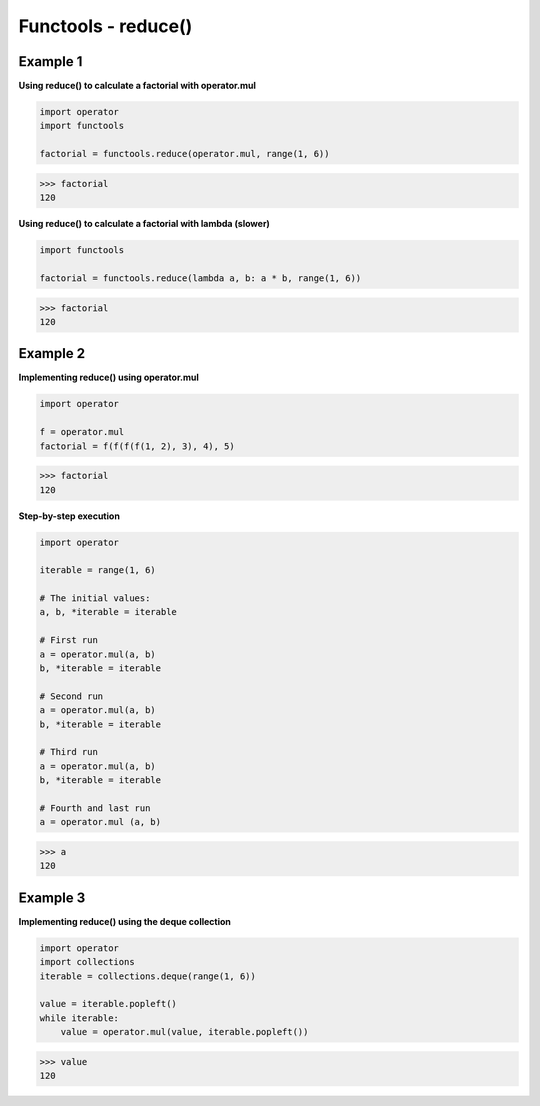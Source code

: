 Functools - reduce()
######################

Example 1
---------

**Using reduce() to calculate a factorial with operator.mul**

.. code-block:: python

    import operator
    import functools

    factorial = functools.reduce(operator.mul, range(1, 6))

>>> factorial
120

**Using reduce() to calculate a factorial with lambda (slower)**

.. code-block:: python

    import functools

    factorial = functools.reduce(lambda a, b: a * b, range(1, 6))

>>> factorial
120

Example 2
---------

**Implementing reduce() using operator.mul**

.. code-block:: python

    import operator

    f = operator.mul
    factorial = f(f(f(f(1, 2), 3), 4), 5)

>>> factorial
120

**Step-by-step execution**

.. code-block:: python

    import operator

    iterable = range(1, 6)

    # The initial values:
    a, b, *iterable = iterable
    
    # First run
    a = operator.mul(a, b)
    b, *iterable = iterable
    
    # Second run
    a = operator.mul(a, b)
    b, *iterable = iterable
    
    # Third run
    a = operator.mul(a, b)
    b, *iterable = iterable
    
    # Fourth and last run
    a = operator.mul (a, b)
    
>>> a
120

Example 3
---------

**Implementing reduce() using the deque collection**

.. code-block:: python

    import operator
    import collections
    iterable = collections.deque(range(1, 6))

    value = iterable.popleft()
    while iterable:
        value = operator.mul(value, iterable.popleft())

>>> value
120


